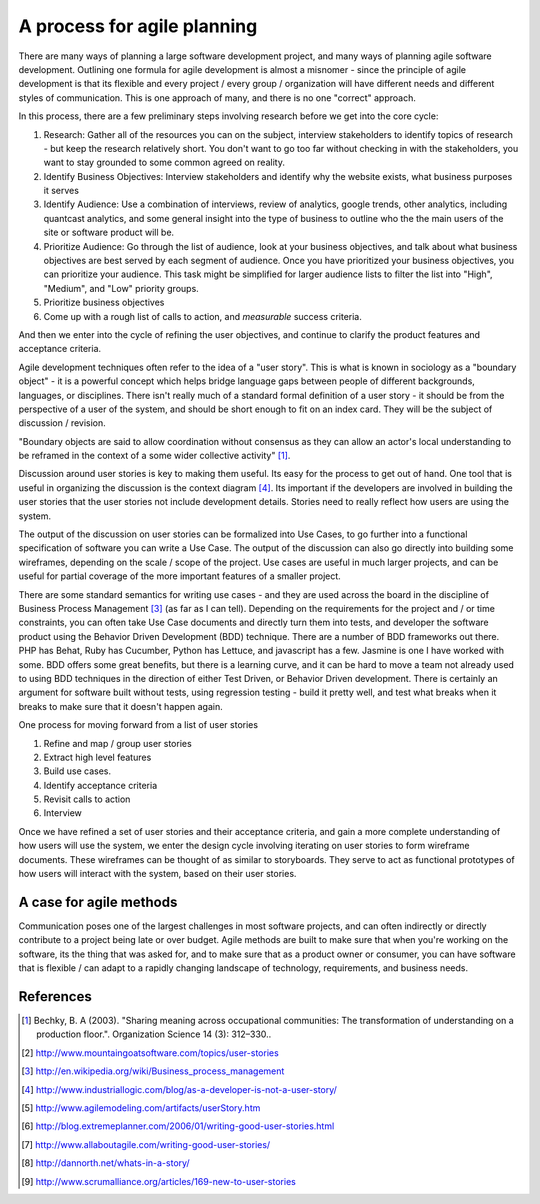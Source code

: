 =============================
A process for agile planning
=============================
There are many ways of planning a large software development project, and many ways of planning agile software development.
Outlining one formula for agile development is almost a misnomer - since the principle of agile development is that its flexible and every project / every group / organization will have different needs and different styles of communication.  This is one approach of many, and there is no one "correct" approach.

In this process, there are a few preliminary steps involving research before we get into the core cycle:

1. Research: Gather all of the resources you can on the subject, interview stakeholders to identify topics of research - but keep the research relatively short.  You don't want to go too far without checking in with the stakeholders, you want to stay grounded to some common agreed on reality.

2. Identify Business Objectives: Interview stakeholders and identify why the website exists, what business purposes it serves

3. Identify Audience: Use a combination of interviews, review of analytics, google trends, other analytics, including quantcast analytics, and some general insight into the type of business to outline who the the main users of the site or software product will be.

4. Prioritize Audience: Go through the list of audience, look at your business objectives, and talk about what business objectives are best served by each segment of audience.  Once you have prioritized your business objectives, you can prioritize your audience.  This task might be simplified for larger audience lists to filter the list into "High", "Medium", and "Low" priority groups.

5. Prioritize business objectives

6. Come up with a rough list of calls to action, and *measurable* success criteria.

And then we enter into the cycle of refining the user objectives,
and continue to clarify the product features and acceptance criteria.

Agile development techniques often refer to the idea of a "user story".  This is what is known in sociology as a "boundary object" - it is a powerful concept which helps bridge language gaps between people of different backgrounds, languages, or disciplines.  There isn't really much of a standard formal definition of a user story - it should be from the perspective of a user of the system, and should be short enough to fit on an index card.  They will be the subject of discussion / revision.

"Boundary objects are said to allow coordination without consensus as they can allow an actor's local understanding to be reframed in the context of a some wider collective activity" [1]_.


.. graphviz::

   digraph user_stories {
      "Interview / Survey" -> "Identify Business Objectives";
      "Identify Business Objectives" -> "Identify User Objectives" ->"Generate user stories";
      "Generate user stories" -> "Simplify user stories" -> "Build Use Cases"-> "Identify acceptance criteria";
      "Generate user stories" -> "Identify acceptance criteria";
      "Identify acceptance criteria" -> "Interview / Survey";
      "Generate user stories" -> "Build Context Diagram";
      "Build Context Diagram" -> "Identify acceptance criteria";

   }

Discussion around user stories is key to making them useful.  Its easy for the process to get out of hand.  One tool that is useful in organizing the discussion is the context diagram [4]_.  Its important if the developers are involved in building the user stories that the user stories not include development details.  Stories need to really reflect how users are using the system.

The output of the discussion on user stories can be formalized into Use Cases, to go further into a functional specification of software you can write a Use Case.  The output of the discussion can also go directly into building some wireframes, depending on the scale / scope of the project.  Use cases are useful in much larger projects, and can be useful for partial coverage of the more important features of a smaller project.  

There are some standard semantics for writing use cases - and they are used across the board in the discipline of Business Process Management [3]_ (as far as I can tell).  Depending on the requirements for the project and / or time constraints, you can often take Use Case documents and directly turn them into tests, and developer the software product using the Behavior Driven Development (BDD) technique.  There are a number of BDD frameworks out there.  PHP has Behat, Ruby has Cucumber, Python has Lettuce, and javascript has a few.  Jasmine is one I have worked with some.  BDD offers some great benefits, but there is a learning curve, and it can be hard to move a team not already used to using BDD techniques in the direction of either Test Driven, or Behavior Driven development.  There is certainly an argument for software built without tests, using regression testing - build it pretty well, and test what breaks when it breaks to make sure that it doesn't happen again. 

One process for moving forward from a list of user stories

1. Refine and map / group user stories 
2. Extract high level features
3. Build use cases.
4. Identify acceptance criteria
5. Revisit calls to action
6. Interview

.. graphviz::

  digraph wireframes {
    "Prioritize Calls to Action" -> "Refine Use Cases" -> "Build General Layout";
    "Build General Layout" -> "Build Storyboard";
    "Build Storyboard" -> "Build mockups of required design elements" -> "Interview / Feedback" -> "Prioritize Calls to Action";
    "Build Storyboard" -> "Generate User Stories" -> "Refine User Stories" -> "Refine Use Cases";
  }

Once we have refined a set of user stories and their acceptance criteria,
and gain a more complete understanding of how users will use the system,
we enter the design cycle involving iterating on user stories to form wireframe documents.
These wireframes can be thought of as similar to storyboards.  They serve to act as functional prototypes of how users will interact with the system, based on their user stories.  


A case for agile methods
-------------------------
Communication poses one of the largest challenges in most software projects, and can often indirectly or directly contribute to a project being late or over budget.  Agile methods are built to make sure that when you're working on the software, its the thing that was asked for, and to make sure that as a product owner or consumer, you can have software that is flexible / can adapt to a rapidly changing landscape of technology, requirements, and business needs. 


   
References
----------
.. [1] Bechky, B. A (2003). "Sharing meaning across occupational communities: The transformation of understanding on a production floor.". Organization Science 14 (3): 312–330..
.. [2] http://www.mountaingoatsoftware.com/topics/user-stories
.. [3] http://en.wikipedia.org/wiki/Business_process_management
.. [4] http://www.industriallogic.com/blog/as-a-developer-is-not-a-user-story/
.. [5] http://www.agilemodeling.com/artifacts/userStory.htm
.. [6] http://blog.extremeplanner.com/2006/01/writing-good-user-stories.html
.. [7] http://www.allaboutagile.com/writing-good-user-stories/
.. [8] http://dannorth.net/whats-in-a-story/
.. [9] http://www.scrumalliance.org/articles/169-new-to-user-stories
 
 

